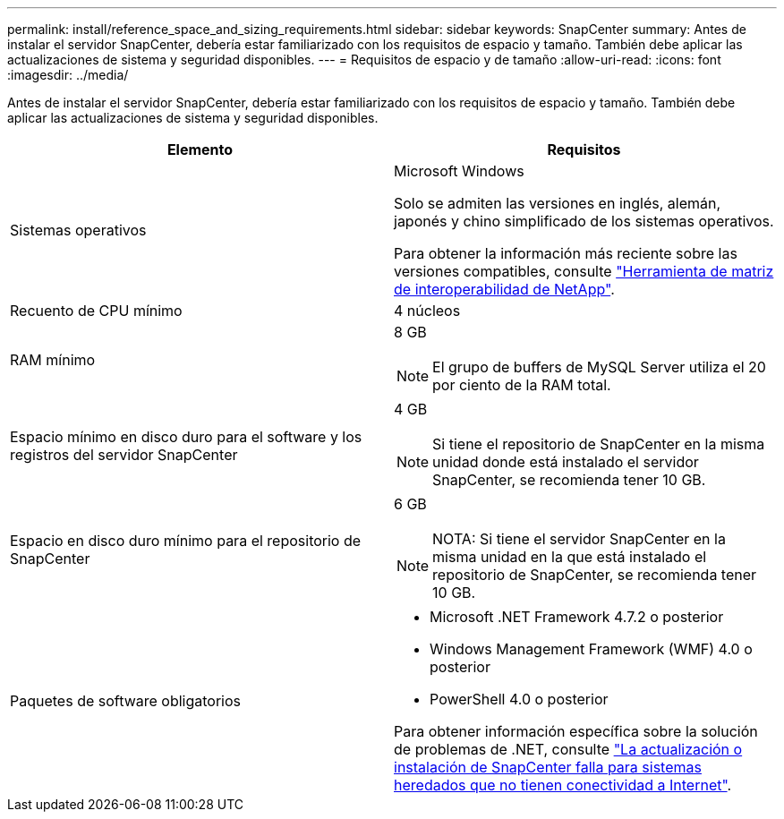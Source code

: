 ---
permalink: install/reference_space_and_sizing_requirements.html 
sidebar: sidebar 
keywords: SnapCenter 
summary: Antes de instalar el servidor SnapCenter, debería estar familiarizado con los requisitos de espacio y tamaño. También debe aplicar las actualizaciones de sistema y seguridad disponibles. 
---
= Requisitos de espacio y de tamaño
:allow-uri-read: 
:icons: font
:imagesdir: ../media/


[role="lead"]
Antes de instalar el servidor SnapCenter, debería estar familiarizado con los requisitos de espacio y tamaño. También debe aplicar las actualizaciones de sistema y seguridad disponibles.

|===
| Elemento | Requisitos 


 a| 
Sistemas operativos
 a| 
Microsoft Windows

Solo se admiten las versiones en inglés, alemán, japonés y chino simplificado de los sistemas operativos.

Para obtener la información más reciente sobre las versiones compatibles, consulte
https://imt.netapp.com/matrix/imt.jsp?components=116859;&solution=1257&isHWU&src=IMT["Herramienta de matriz de interoperabilidad de NetApp"^].



 a| 
Recuento de CPU mínimo
 a| 
4 núcleos



 a| 
RAM mínimo
 a| 
8 GB


NOTE: El grupo de buffers de MySQL Server utiliza el 20 por ciento de la RAM total.



 a| 
Espacio mínimo en disco duro para el software y los registros del servidor SnapCenter
 a| 
4 GB


NOTE: Si tiene el repositorio de SnapCenter en la misma unidad donde está instalado el servidor SnapCenter, se recomienda tener 10 GB.



 a| 
Espacio en disco duro mínimo para el repositorio de SnapCenter
 a| 
6 GB


NOTE: NOTA: Si tiene el servidor SnapCenter en la misma unidad en la que está instalado el repositorio de SnapCenter, se recomienda tener 10 GB.



 a| 
Paquetes de software obligatorios
 a| 
* Microsoft .NET Framework 4.7.2 o posterior
* Windows Management Framework (WMF) 4.0 o posterior
* PowerShell 4.0 o posterior


Para obtener información específica sobre la solución de problemas de .NET, consulte https://kb.netapp.com/Advice_and_Troubleshooting/Data_Protection_and_Security/SnapCenter/SnapCenter_upgrade_or_install_fails_with_%22This_KB_is_not_related_to_the_OS%22["La actualización o instalación de SnapCenter falla para sistemas heredados que no tienen conectividad a Internet"^].

|===